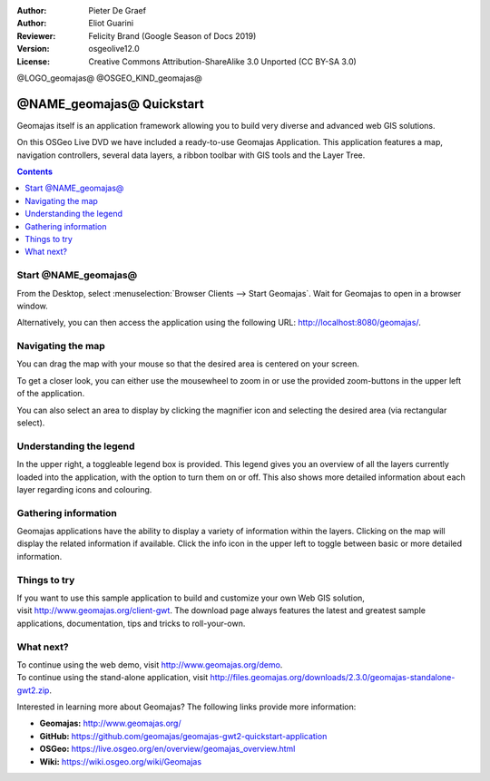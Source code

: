 :Author: Pieter De Graef
:Author: Eliot Guarini
:Reviewer: Felicity Brand (Google Season of Docs 2019)
:Version: osgeolive12.0
:License: Creative Commons Attribution-ShareAlike 3.0 Unported  (CC BY-SA 3.0)

@LOGO_geomajas@
@OSGEO_KIND_geomajas@


######################################
@NAME_geomajas@ Quickstart
###################################### 

Geomajas itself is an application framework allowing you to build very diverse and advanced web GIS solutions.

On this OSGeo Live DVD we have included a ready-to-use Geomajas Application. This application features a map, navigation controllers, several data layers, a ribbon toolbar with GIS tools and the Layer Tree.
    
.. image:: /images/projects/geomajas/geomajas_1024x768_screen1.png
    :scale: 50%
    :align: right
    :alt: An example application using the Geomajas framework

.. contents:: Contents
   :local:    

Start @NAME_geomajas@
=====================

From the Desktop, select :menuselection:`Browser Clients --> Start Geomajas`. Wait for Geomajas to open in a browser window.

Alternatively, you can then access the application using the following URL: `<http://localhost:8080/geomajas/>`_. 

.. image:: /images/projects/geomajas/geomajas_screenshot.png
    :width: 100%
    :alt: The default view of the provided Geomajas application

  .. Tip:: When you’re finished using the application, select :menuselection:`Browser Clients --> Stop Geomajas`. 


Navigating the map
==================

.. image:: /images/projects/geomajas/geomajas_screenshot_zoom.png
    :alt: The provided control for zooming within the Geomajas application

You can drag the map with your mouse so that the desired area is centered on your screen.

To get a closer look, you can either use the mousewheel to zoom in or use the provided zoom-buttons in the upper left of the application. 

You can also select an area to display by clicking the magnifier icon and selecting the desired area (via rectangular select).

Understanding the legend
========================

.. image:: /images/projects/geomajas/geomajas_screenshot_legend.png
    :alt: Layers can be consulted and toggled from the legend in the Geomajas application

In the upper right, a toggleable legend box is provided. This legend gives you an overview of all the layers currently loaded into the application, with the option to turn them on or off. 
This also shows more detailed information about each layer regarding icons and colouring.

Gathering information
=====================

Geomajas applications have the ability to display a variety of information within the layers. 
Clicking on the map will display the related information if available. 
Click the info icon in the upper left to toggle between basic or more detailed information.

Things to try
=============

If you want to use this sample application to build and customize your own Web GIS solution, visit `<http://www.geomajas.org/client-gwt>`_. 
The download page always features the latest and greatest sample applications, documentation, tips and tricks to roll-your-own. 

What next?
==========

| To continue using the web demo, visit `<http://www.geomajas.org/demo>`_.
| To continue using the stand-alone application, visit `<http://files.geomajas.org/downloads/2.3.0/geomajas-standalone-gwt2.zip>`_.


Interested in learning more about Geomajas? The following links provide more information:

* **Geomajas:** `<http://www.geomajas.org/>`_
* **GitHub:** `<https://github.com/geomajas/geomajas-gwt2-quickstart-application>`_
* **OSGeo:** `<https://live.osgeo.org/en/overview/geomajas_overview.html>`_
* **Wiki:** `<https://wiki.osgeo.org/wiki/Geomajas>`_

